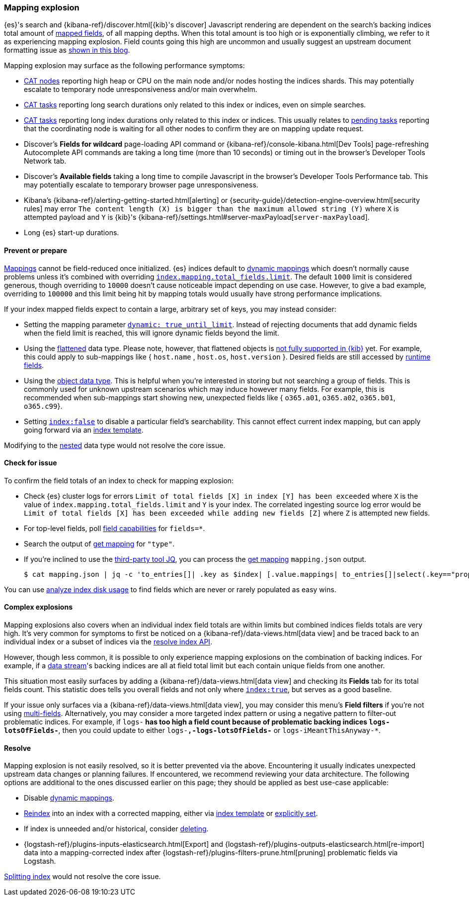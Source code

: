 [[mapping-explosion]]
=== Mapping explosion

{es}'s search and {kibana-ref}/discover.html[{kib}'s discover] Javascript rendering are
dependent on the search's backing indices total amount of
<<mapping-types,mapped fields>>, of all mapping depths. When this total
amount is too high or is exponentially climbing, we refer to it as
experiencing mapping explosion. Field counts going this high are uncommon
and usually suggest an upstream document formatting issue as
link:https://www.elastic.co/blog/found-crash-elasticsearch#mapping-explosion[shown in this blog].

Mapping explosion may surface as the following performance symptoms:

* <<cat-nodes,CAT nodes>> reporting high heap or CPU on the main node
and/or nodes hosting the indices shards. This may potentially
escalate to temporary node unresponsiveness and/or main overwhelm.

* <<cat-tasks,CAT tasks>> reporting long search durations only related to
this index or indices, even on simple searches.

* <<cat-tasks,CAT tasks>> reporting long index durations only related to
this index or indices. This usually relates to <<cluster-pending,pending tasks>>
reporting that the coordinating node is waiting for all other nodes to
confirm they are on mapping update request.

* Discover's **Fields for wildcard** page-loading API command or {kibana-ref}/console-kibana.html[Dev Tools] page-refreshing Autocomplete API commands are taking a long time (more than 10 seconds) or
timing out in the browser's Developer Tools Network tab.

* Discover's **Available fields** taking a long time to compile Javascript in the browser's Developer Tools Performance tab. This may potentially escalate to temporary browser page unresponsiveness.

* Kibana's {kibana-ref}/alerting-getting-started.html[alerting] or {security-guide}/detection-engine-overview.html[security rules] may error `The content length (X) is bigger than the maximum allowed string (Y)` where `X` is attempted payload and `Y` is {kib}'s {kibana-ref}/settings.html#server-maxPayload[`server-maxPayload`].

* Long {es} start-up durations.

[discrete]
[[prevent]]
==== Prevent or prepare

<<mapping,Mappings>> cannot be field-reduced once initialized.
{es} indices default to <<dynamic-mapping,dynamic mappings>> which
doesn't normally cause problems unless it's combined with overriding
<<mapping-settings-limit,`index.mapping.total_fields.limit`>>. The
default `1000` limit is considered generous, though overriding to `10000`
doesn't cause noticeable impact depending on use case. However, to give
a bad example, overriding to `100000` and this limit being hit
by mapping totals would usually have strong performance implications.

If your index mapped fields expect to contain a large, arbitrary set of
keys, you may instead consider:

* Setting the mapping parameter <<dynamic-parameters, `dynamic: true_until_limit`>>.
Instead of rejecting documents that add dynamic fields when the field limit is reached, this will ignore dynamic fields beyond the limit.

* Using the <<flattened,flattened>> data type. Please note,
however, that flattened objects is link:https://github.com/elastic/kibana/issues/25820[not fully supported in {kib}] yet. For example, this could apply to sub-mappings like { `host.name` ,
`host.os`, `host.version` }. Desired fields are still accessed by
<<runtime-search-request,runtime fields>>.

* Using the <<object,object data type>>. This is helpful when you're
interested in storing but not searching a group of fields. This is commonly
used for unknown upstream scenarios which may induce however many fields.
For example, this is recommended when sub-mappings start showing new,
unexpected fields like { `o365.a01`, `o365.a02`, `o365.b01`, `o365.c99`}.

* Setting <<mapping-index,`index:false`>> to disable a particular field's
searchability. This cannot effect current index mapping, but can apply
going forward via an <<index-templates,index template>>.

Modifying to the <<nested,nested>> data type would not resolve the core
issue.

[discrete]
[[check]]
==== Check for issue

To confirm the field totals of an index to check for mapping explosion:

* Check {es} cluster logs for errors `Limit of total fields [X] in index [Y] has been exceeded` where `X` is the value of  `index.mapping.total_fields.limit` and `Y` is your index. The correlated ingesting source log error would be `Limit of total fields [X] has been exceeded while adding new fields [Z]` where `Z` is attempted new fields.

* For top-level fields, poll <<search-field-caps,field capabilities>> for `fields=*`.

* Search the output of <<indices-get-mapping,get mapping>> for `"type"`.

* If you're inclined to use the link:https://stedolan.github.io/jq[third-party tool JQ], you can process the <<indices-get-mapping,get mapping>> `mapping.json` output.
+
[source, sh]
----
$ cat mapping.json | jq -c 'to_entries[]| .key as $index| [.value.mappings| to_entries[]|select(.key=="properties") | {(.key):([.value|..|.type?|select(.!=null)]|length)}]| map(to_entries)| flatten| from_entries| ([to_entries[].value]|add)| {index: $index, field_count: .}'
----

You can use <<indices-disk-usage,analyze index disk usage>> to find fields which are never or rarely populated as easy wins.

[discrete]
[[complex]]
==== Complex explosions

Mapping explosions also covers when an individual index field totals are within limits but combined indices fields totals are very high. It's very common for symptoms to first be noticed on a {kibana-ref}/data-views.html[data view] and be traced back to an individual index or a subset of indices via the
<<indices-resolve-index-api,resolve index API>>.

However, though less common, it is possible to only experience mapping explosions on the combination of backing indices. For example, if a <<data-streams,data stream>>'s backing indices are all at field total limit but each contain unique fields from one another.

This situation most easily surfaces by adding a {kibana-ref}/data-views.html[data view] and checking its **Fields** tab for its total fields count. This statistic does tells you overall fields and not only where <<mapping-index,`index:true`>>, but serves as a good baseline.

If your issue only surfaces via a {kibana-ref}/data-views.html[data view], you may consider this menu's **Field filters** if you're not using <<mapping-types,multi-fields>>. Alternatively, you may consider a more targeted index pattern or using a negative pattern to filter-out problematic indices. For example, if `logs-*` has too high a field count because of problematic backing indices `logs-lotsOfFields-*`, then you could update to either `logs-*,-logs-lotsOfFields-*` or `logs-iMeantThisAnyway-*`.


[discrete]
[[resolve]]
==== Resolve

Mapping explosion is not easily resolved, so it is better prevented via the above. Encountering it usually indicates unexpected upstream data changes or planning failures. If encountered, we recommend reviewing your data architecture. The following options are additional to the ones discussed earlier on this page; they should be applied as best use-case applicable:

* Disable <<dynamic-mapping,dynamic mappings>>.

* <<docs-reindex,Reindex>> into an index with a corrected mapping,
either via <<index-templates,index template>> or <<explicit-mapping,explicitly set>>.

* If index is unneeded and/or historical, consider <<indices-delete-index,deleting>>.

* {logstash-ref}/plugins-inputs-elasticsearch.html[Export] and {logstash-ref}/plugins-outputs-elasticsearch.html[re-import] data into a mapping-corrected index after {logstash-ref}/plugins-filters-prune.html[pruning]
problematic fields via Logstash.

<<indices-split-index,Splitting index>> would not resolve the core issue.

